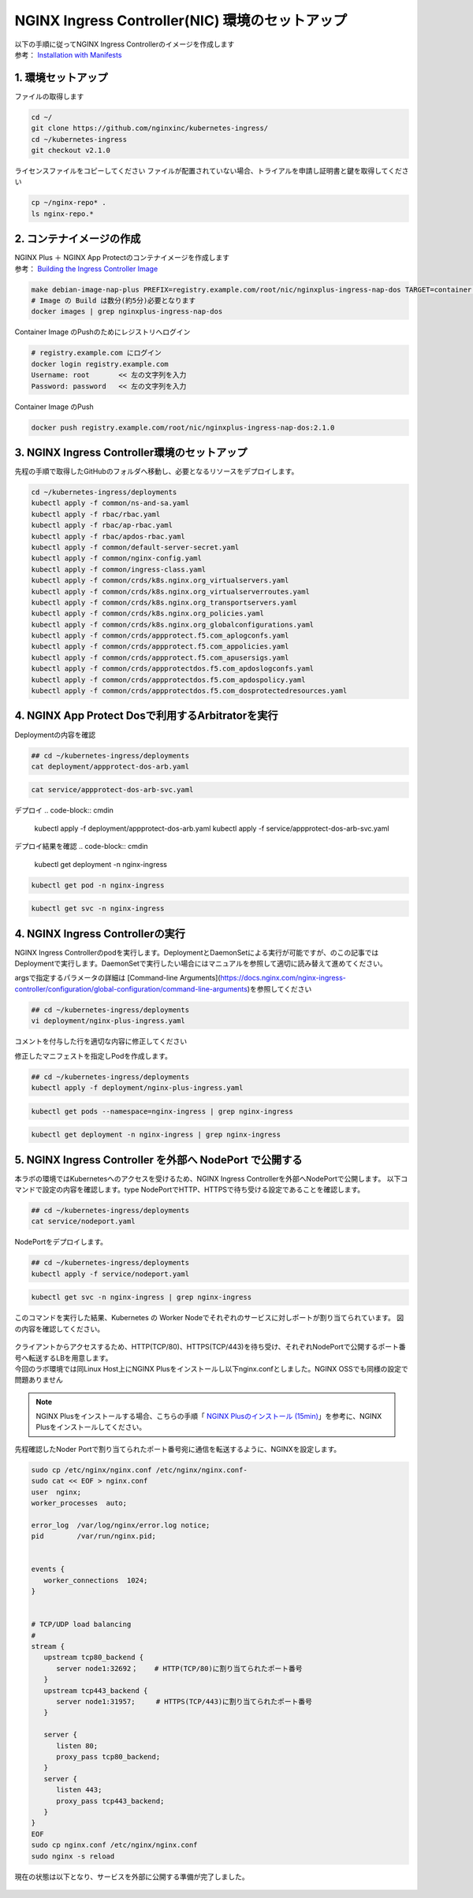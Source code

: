 NGINX Ingress Controller(NIC) 環境のセットアップ
####


| 以下の手順に従ってNGINX Ingress Controllerのイメージを作成します  
| 参考： `Installation with Manifests <https://docs.nginx.com/nginx-ingress-controller/installation/installation-with-manifests/>`__

1. 環境セットアップ
====

ファイルの取得します

.. code-block:: cmdin

   cd ~/
   git clone https://github.com/nginxinc/kubernetes-ingress/
   cd ~/kubernetes-ingress
   git checkout v2.1.0


ライセンスファイルをコピーしてください
ファイルが配置されていない場合、トライアルを申請し証明書と鍵を取得してください

.. code-block:: cmdin
   
   cp ~/nginx-repo* .
   ls nginx-repo.*

2. コンテナイメージの作成
====

| NGINX Plus ＋ NGINX App Protectのコンテナイメージを作成します
| 参考： `Building the Ingress Controller Image <https://docs.nginx.com/nginx-ingress-controller/installation/building-ingress-controller-image>`__

.. code-block:: cmdin
   
   make debian-image-nap-plus PREFIX=registry.example.com/root/nic/nginxplus-ingress-nap-dos TARGET=container TAG=2.0.3
   # Image の Build は数分(約5分)必要となります
   docker images | grep nginxplus-ingress-nap-dos

.. code-block:: bash
  :linenos:
  :caption: 実行結果サンプル

   registry.example.com/root/nic/nginxplus-ingress-nap-dos   2.1.0     5b5cdc61cf76   31 seconds ago   611MB


Container Image のPushのためにレジストリへログイン

.. code-block:: cmdin
   
   # registry.example.com にログイン
   docker login registry.example.com
   Username: root       << 左の文字列を入力
   Password: password   << 左の文字列を入力

.. code-block:: bash
  :linenos:
  :caption: 実行結果サンプル

   WARNING! Your password will be stored unencrypted in /home/ubuntu/.docker/config.json.
   Configure a credential helper to remove this warning. See
   https://docs.docker.com/engine/reference/commandline/login/#credentials-store

   Login Succeeded

Container Image のPush

.. code-block:: cmdin
   
   docker push registry.example.com/root/nic/nginxplus-ingress-nap-dos:2.1.0


3. NGINX Ingress Controller環境のセットアップ
====

先程の手順で取得したGitHubのフォルダへ移動し、必要となるリソースをデプロイします。

.. code-block:: cmdin
   
   cd ~/kubernetes-ingress/deployments
   kubectl apply -f common/ns-and-sa.yaml
   kubectl apply -f rbac/rbac.yaml
   kubectl apply -f rbac/ap-rbac.yaml
   kubectl apply -f rbac/apdos-rbac.yaml
   kubectl apply -f common/default-server-secret.yaml
   kubectl apply -f common/nginx-config.yaml
   kubectl apply -f common/ingress-class.yaml
   kubectl apply -f common/crds/k8s.nginx.org_virtualservers.yaml
   kubectl apply -f common/crds/k8s.nginx.org_virtualserverroutes.yaml
   kubectl apply -f common/crds/k8s.nginx.org_transportservers.yaml
   kubectl apply -f common/crds/k8s.nginx.org_policies.yaml
   kubectl apply -f common/crds/k8s.nginx.org_globalconfigurations.yaml
   kubectl apply -f common/crds/appprotect.f5.com_aplogconfs.yaml
   kubectl apply -f common/crds/appprotect.f5.com_appolicies.yaml
   kubectl apply -f common/crds/appprotect.f5.com_apusersigs.yaml
   kubectl apply -f common/crds/appprotectdos.f5.com_apdoslogconfs.yaml
   kubectl apply -f common/crds/appprotectdos.f5.com_apdospolicy.yaml
   kubectl apply -f common/crds/appprotectdos.f5.com_dosprotectedresources.yaml





4. NGINX App Protect Dosで利用するArbitratorを実行
====

Deploymentの内容を確認

.. code-block:: cmdin
   
   ## cd ~/kubernetes-ingress/deployments
   cat deployment/appprotect-dos-arb.yaml

.. code-block:: bash
  :linenos:
  :caption: deployment/appprotect-dos-arb.yaml

	apiVersion: apps/v1
	kind: Deployment
	metadata:
	  name: appprotect-dos-arb
	  namespace: nginx-ingress
	spec:
	  replicas: 1
	  selector:
	    matchLabels:
	      app: appprotect-dos-arb
	  template:
	    metadata:
	      labels:
	        app: appprotect-dos-arb
	    spec:
	      containers:
	      - name: appprotect-dos-arb
	        image: docker-registry.nginx.com/nap-dos/app_protect_dos_arb:1.1.0
	        imagePullPolicy: IfNotPresent
	        resources:
	          limits:
	            memory: "128Mi"
	            cpu: "500m"
	        ports:
	          - containerPort: 3000
	        securityContext:
	          allowPrivilegeEscalation: false
	          runAsUser: 1001
	          capabilities:
	            drop:
	              - ALL

.. code-block:: cmdin

	cat service/appprotect-dos-arb-svc.yaml

.. code-block:: bash
  :linenos:
  :caption: service/appprotect-dos-arb-svc.yaml

	apiVersion: v1
	kind: Service
	metadata:
	  name: svc-appprotect-dos-arb
	  namespace: nginx-ingress
	spec:
	  selector:
	    app: appprotect-dos-arb
	  ports:
	    - name: arb
	      port: 3000
	      protocol: TCP
	      targetPort: 3000

デプロイ
.. code-block:: cmdin
   
   kubectl apply -f deployment/appprotect-dos-arb.yaml
   kubectl apply -f service/appprotect-dos-arb-svc.yaml


デプロイ結果を確認
.. code-block:: cmdin

   kubectl get deployment -n nginx-ingress

.. code-block:: bash
  :linenos:
  :caption: 実行結果サンプル

   NAME                 READY   UP-TO-DATE   AVAILABLE   AGE
   appprotect-dos-arb   1/1     1            1           4m32s

.. code-block:: cmdin
   
   kubectl get pod -n nginx-ingress

.. code-block:: bash
  :linenos:
  :caption: 実行結果サンプル

   NAME                                  READY   STATUS    RESTARTS   AGE
   appprotect-dos-arb-5d89486bbc-pkbrg   1/1     Running   0          4m43s

.. code-block:: cmdin
   
   kubectl get svc -n nginx-ingress

.. code-block:: bash
  :linenos:
  :caption: 実行結果サンプル

   NAME                     TYPE        CLUSTER-IP   EXTERNAL-IP   PORT(S)    AGE
   svc-appprotect-dos-arb   ClusterIP   None         <none>        3000/TCP   6s


4. NGINX Ingress Controllerの実行
====

NGINX Ingress Controllerのpodを実行します。DeploymentとDaemonSetによる実行が可能ですが、のこの記事ではDeploymentで実行します。DaemonSetで実行したい場合にはマニュアルを参照して適切に読み替えて進めてください。

argsで指定するパラメータの詳細は [Command-line Arguments](https://docs.nginx.com/nginx-ingress-controller/configuration/global-configuration/command-line-arguments)を参照してください

.. code-block:: cmdin
   
   ## cd ~/kubernetes-ingress/deployments
   vi deployment/nginx-plus-ingress.yaml

コメントを付与した行を適切な内容に修正してください

.. code-block:: yaml
  :linenos:
  :caption: deployment/nginx-plus-ingress.yaml

      ** 省略 **
      spec:
         serviceAccountName: nginx-ingress
         containers:
         - image: registry.example.com/root/nic/nginxplus-ingress-nap-dos:2.1.0  # 対象のレジストリを指定してください
         imagePullPolicy: IfNotPresent
         name: nginx-plus-ingress
      ** 省略 **
         args:
            - -nginx-plus
            - -nginx-configmaps=$(POD_NAMESPACE)/nginx-config
            - -default-server-tls-secret=$(POD_NAMESPACE)/default-server-secret
            - -enable-app-protect                            # App Protect WAFを有効にします
            - -enable-app-protect-dos                        # App Protect DoSを利用する場合、有効にします
            #- -v=3 # Enables extensive logging. Useful for troubleshooting.
            #- -report-ingress-status
            #- -external-service=nginx-ingress
            #- -enable-prometheus-metrics
            #- -global-configuration=$(POD_NAMESPACE)/nginx-configuration
            - -enable-preview-policies                       # OIDCに必要となるArgsを有効にします
            - -enable-snippets                               # OIDCで一部設定を追加するためsnippetsを有効にします


修正したマニフェストを指定しPodを作成します。

.. code-block:: cmdin
   
   ## cd ~/kubernetes-ingress/deployments
   kubectl apply -f deployment/nginx-plus-ingress.yaml
   
.. code-block:: bash
  :linenos:
  :caption: 実行結果サンプル

   deployment.apps/nginx-ingress created

.. code-block:: cmdin
   
   kubectl get pods --namespace=nginx-ingress | grep nginx-ingress
   
.. code-block:: bash
  :linenos:
  :caption: 実行結果サンプル

   nginx-ingress-7f67968b56-d8gf5       1/1     Running   0          3s

.. code-block:: cmdin
   
   kubectl get deployment -n nginx-ingress | grep nginx-ingress

.. code-block:: bash
  :linenos:
  :caption: 実行結果サンプル

   nginx-ingress   1/1     1            1           2m52s


5. NGINX Ingress Controller を外部へ NodePort で公開する
====

本ラボの環境ではKubernetesへのアクセスを受けるため、NGINX Ingress Controllerを外部へNodePortで公開します。
以下コマンドで設定の内容を確認します。type NodePortでHTTP、HTTPSで待ち受ける設定であることを確認します。

.. code-block:: cmdin
   
   ## cd ~/kubernetes-ingress/deployments
   cat service/nodeport.yaml

.. code-block:: bash
  :linenos:
  :caption: 実行結果サンプル

	apiVersion: v1
	kind: Service
	metadata:
	  name: nginx-ingress
	  namespace: nginx-ingress
	spec:
	  type: NodePort
	  ports:
	  - port: 80
	    targetPort: 80
	    protocol: TCP
	    name: http
	  - port: 443
	    targetPort: 443
	    protocol: TCP
	    name: https
	  selector:
	    app: nginx-ingress


NodePortをデプロイします。

.. code-block:: cmdin
   
	## cd ~/kubernetes-ingress/deployments
	kubectl apply -f service/nodeport.yaml

.. code-block:: bash
  :linenos:
  :caption: 実行結果サンプル

	service/nginx-ingress created

.. code-block:: cmdin
   
	kubectl get svc -n nginx-ingress | grep nginx-ingress

.. code-block:: bash
  :linenos:
  :caption: 実行結果サンプル

	nginx-ingress   NodePort   10.108.250.160   <none>        80:32692/TCP,443:31957/TCP   5s

このコマンドを実行した結果、Kubernetes の Worker Nodeでそれぞれのサービスに対しポートが割り当てられています。
図の内容を確認してください。

   .. image:: ./media/nodeport.jpg
       :width: 400

| クライアントからアクセスするため、HTTP(TCP/80)、HTTPS(TCP/443)を待ち受け、それぞれNodePortで公開するポート番号へ転送するLBを用意します。
| 今回のラボ環境では同Linux Host上にNGINX Plusをインストールし以下nginx.confとしました。NGINX OSSでも同様の設定で問題ありません

.. NOTE::
   NGINX Plusをインストールする場合、こちらの手順「 `NGINX Plusのインストール (15min) <https://f5j-nginx-plus-lab1.readthedocs.io/en/latest/class1/module2/module2.html#nginx-plus-15min>`__」を参考に、NGINX Plusをインストールしてください。

先程確認したNoder Portで割り当てられたポート番号宛に通信を転送するように、NGINXを設定します。

.. code-block:: cmdin
   
   sudo cp /etc/nginx/nginx.conf /etc/nginx/nginx.conf-
   sudo cat << EOF > nginx.conf
   user  nginx;
   worker_processes  auto;

   error_log  /var/log/nginx/error.log notice;
   pid        /var/run/nginx.pid;


   events {
      worker_connections  1024;
   }


   # TCP/UDP load balancing
   #
   stream {
      upstream tcp80_backend {
         server node1:32692；    # HTTP(TCP/80)に割り当てられたポート番号
      }
      upstream tcp443_backend {
         server node1:31957;     # HTTPS(TCP/443)に割り当てられたポート番号
      }

      server {
         listen 80;
         proxy_pass tcp80_backend;
      }
      server {
         listen 443;
         proxy_pass tcp443_backend;
      }
   }
   EOF
   sudo cp nginx.conf /etc/nginx/nginx.conf
   sudo nginx -s reload

   
現在の状態は以下となり、サービスを外部に公開する準備が完了しました。

   .. image:: ./media/set_external_nginx.jpg
       :width: 400